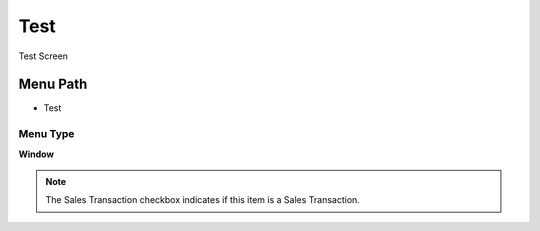 
.. _functional-guide/menu/menu-test:

====
Test
====

Test Screen

Menu Path
=========


* Test

Menu Type
---------
\ **Window**\ 

.. note::
    The Sales Transaction checkbox indicates if this item is a Sales Transaction.


.. seealso::
    :ref:`functional-guide/window/window-test`
